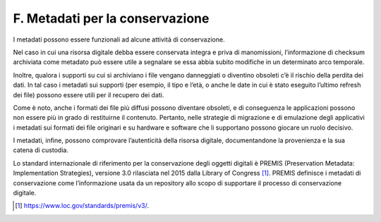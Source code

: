F. Metadati per la conservazione 
=================================

I metadati possono essere funzionali ad alcune attività di
conservazione.

Nel caso in cui una risorsa digitale debba essere conservata integra e
priva di manomissioni, l’informazione di checksum archiviata come
metadato può essere utile a segnalare se essa abbia subito modifiche in
un determinato arco temporale.

Inoltre, qualora i supporti su cui si archiviano i file vengano
danneggiati o diventino obsoleti c’è il rischio della perdita dei dati.
In tal caso i metadati sui supporti (per esempio, il tipo e l’età, o
anche le date in cui è stato eseguito l’ultimo refresh dei file) possono
essere utili per il recupero dei dati.

Come è noto, anche i formati dei file più diffusi possono diventare
obsoleti, e di conseguenza le applicazioni possono non essere più in
grado di restituirne il contenuto. Pertanto, nelle strategie di
migrazione e di emulazione degli applicativi i metadati sui formati dei
file originari e su hardware e software che li supportano possono
giocare un ruolo decisivo.

I metadati, infine, possono comprovare l’autenticità della risorsa
digitale, documentandone la provenienza e la sua catena di custodia.

Lo standard internazionale di riferimento per la conservazione degli
oggetti digitali è PREMIS (Preservation Metadata: Implementation
Strategies), versione 3.0 rilasciata nel 2015 dalla Library of
Congress [1]_. PREMIS definisce i metadati di conservazione come
l’informazione usata da un repository allo scopo di supportare il
processo di conservazione digitale.

.. [1]
   https://www.loc.gov/standards/premis/v3/.

